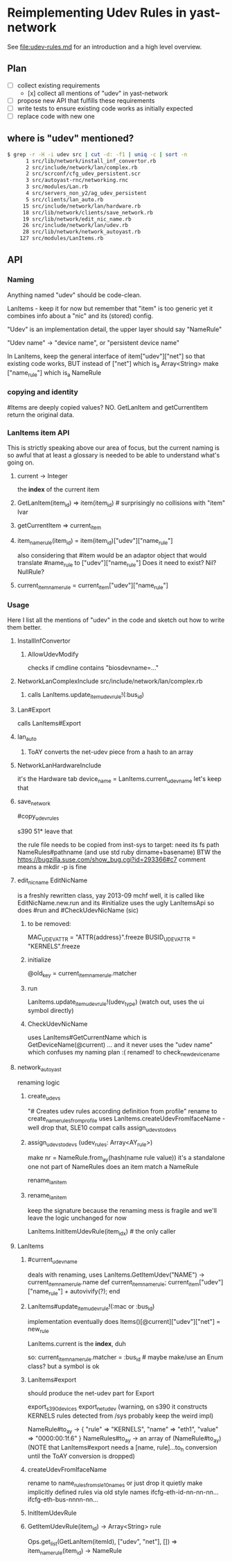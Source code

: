 * Reimplementing Udev Rules in yast-network

See [[file:udev-rules.md]] for an introduction and a high level overview.

** Plan
- [ ] collect existing requirements
  - [x] collect all mentions of "udev" in yast-network
- [ ] propose new API that fulfills these requirements
- [ ] write tests to ensure existing code works as initially expected
- [ ] replace code with new one

** where is "udev" mentioned?
#+BEGIN_SRC sh
$ grep -r -H -i udev src | cut -d: -f1 | uniq -c | sort -n
      1 src/lib/network/install_inf_convertor.rb
      2 src/include/network/lan/complex.rb
      2 src/scrconf/cfg_udev_persistent.scr
      3 src/autoyast-rnc/networking.rnc
      3 src/modules/Lan.rb
      4 src/servers_non_y2/ag_udev_persistent
      5 src/clients/lan_auto.rb
     15 src/include/network/lan/hardware.rb
     18 src/lib/network/clients/save_network.rb
     19 src/lib/network/edit_nic_name.rb
     26 src/include/network/lan/udev.rb
     28 src/lib/network/network_autoyast.rb
    127 src/modules/LanItems.rb
#+END_SRC

** API
*** Naming

Anything named "udev" should be code-clean.

LanItems - keep it for now but remember that "item" is too generic
  yet it combines info about a "nic" and its (stored) config.

"Udev" is an implementation detail, the upper layer should say
"NameRule"

"Udev name" -> "device name", or "persistent device name"

In LanItems, keep the general interface of item["udev"]["net"]
so that existing code works, BUT
  instead of ["net"] which is_a Array<String>
  make       ["name_rule"] which is_a NameRule

*** copying and identity
#Items are deeply copied values? NO. GetLanItem and getCurrentItem return the
original data.

*** LanItems item API

This is strictly speaking above our area of focus, but the current naming is
so awful that at least a glossary is needed to be able to understand what's
going on.

**** current -> Integer
the *index* of the current item
**** GetLanItem(item_id) => item(item_id) # surprisingly no collisions with "item" lvar
**** getCurrentItem      => current_item
**** item_name_rule(item_id) = item(item_id)["udev"]["name_rule"]
also considering that #item would be an adaptor object
that would translate #name_rule to ["udev"]["name_rule"]
Does it need to exist? Nil? NullRule?
**** current_item_name_rule  =  current_item["udev"]["name_rule"]


*** Usage
Here I list all the mentions of "udev" in the code
and sketch out how to write them better.
**** InstallInfConvertor
***** AllowUdevModify
checks if cmdline contains "biosdevname=..."
**** NetworkLanComplexInclude src/include/network/lan/complex.rb
***** calls LanItems.update_item_udev_rule!(:bus_id)
**** Lan#Export
calls LanItems#Export
**** lan_auto
***** ToAY converts the net-udev piece from a hash to an array
**** NetworkLanHardwareInclude
it's the Hardware tab
      device_name = LanItems.current_udev_name
let's keep that
**** save_network
#copy_udev_rules

s390 51* leave that

the rule file needs to be copied from inst-sys to target:
  need its fs path
  NameRules#pathname (and use std ruby dirname+basename)
BTW the https://bugzilla.suse.com/show_bug.cgi?id=293366#c7 comment means
a mkdir -p is fine
**** edit_nic_name EditNicName
is a freshly rewritten class, yay 2013-09 mchf
well, it is called like EditNicName.new.run
and its #initialize uses the ugly LanItemsApi
so does #run
and #CheckUdevNicName (sic)
***** to be removed:
MAC_UDEV_ATTR   = "ATTR{address}".freeze
BUSID_UDEV_ATTR = "KERNELS".freeze
***** initialize
@old_key = current_item_name_rule.matcher
***** run
        LanItems.update_item_udev_rule!(udev_type)
(watch out, uses the ui symbol directly)
***** CheckUdevNicName
uses LanItems#GetCurrentName
  which is GetDeviceName(@current) ... and it never uses the "udev name" which
  confuses my naming plan :(
renamed! to check_new_device_name
**** network_autoyast
renaming logic
***** create_udevs
"# Creates udev rules according definition from profile"
rename to create_name_rules_from_profile
uses LanItems.createUdevFromIfaceName - well drop that, SLE10 compat
calls assign_udevs_to_devs
***** assign_udevs_to_devs (udev_rules: Array<AY_rule>)
  make nr = NameRule.from_ay(hash(name rule value))
  it's a standalone one not part of NameRules
  does an item match a NameRule

  rename_lan_item
***** rename_lan_item
keep the signature because the renaming mess is fragile and we'll leave the
  logic unchanged for now

  LanItems.InitItemUdevRule(item_idx) # the only caller
**** LanItems
***** #current_udev_name
deals with renaming, uses
         LanItems.GetItemUdev("NAME")
-> current_item_name_rule.name
def current_item_name_rule; current_item["udev"]["name_rule"] + autovivify(?); end
***** LanItems#update_item_udev_rule!(:mac or :bus_id)
  implementation eventually does
          Items()[@current]["udev"]["net"] = new_rule

  LanItems.current is the *index*, duh

so:
  current_item_name_rule.matcher = :bus_id   # maybe make/use an Enum class? but a symbol is ok
  # saving semantics?

***** LanItems#export
should produce the net-udev part for Export

export_s390_devices
export_net_udev
 (warning, on s390 it constructs KERNELS rules detected from /sys
  probably keep the weird impl)

NameRule#to_ay ->
 { "rule" => "KERNELS", "name" => "eth1", "value" => "0000:00:1f.6" }
NameRules#to_ay ->
 an array of (NameRule#to_ay)
 (NOTE that LanItems#export needs a [name, rule]...to_h conversion until the
 ToAY conversion is dropped)
***** createUdevFromIfaceName
rename to name_rules_from_sle10_names
or just drop it quietly
make implicitly defined rules via old style names
  ifcfg-eth-id-nn-nn-nn...
  ifcfg-eth-bus-nnnn-nn...
***** InitItemUdevRule
***** GetItemUdevRule(item_id) -> Array<String> rule
       Ops.get_list(GetLanItem(itemId), ["udev", "net"], [])
  =>
  item_name_rule(item_id) -> NameRule

